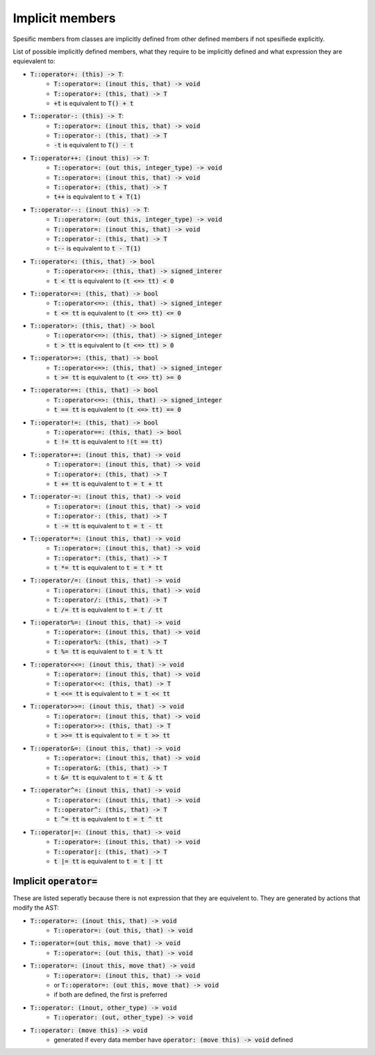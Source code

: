 Implicit members
================

Spesific members from classes are implicitly defined
from other defined members if not spesifiede explicitly.

List of possible implicitly defined members, what they require
to be implicitly defined and what expression they are equievalent to:

- :code:`T::operator+: (this) -> T`:
    - :code:`T::operator=: (inout this, that) -> void`
    - :code:`T::operator+: (this, that) -> T`
    - :code:`+t` is equivalent to :code:`T() + t`
- :code:`T::operator-: (this) -> T`:
    - :code:`T::operator=: (inout this, that) -> void`
    - :code:`T::operator-: (this, that) -> T`
    - :code:`-t` is equivalent to :code:`T() - t`
- :code:`T::operator++: (inout this) -> T`:
    - :code:`T::operator=: (out this, integer_type) -> void`
    - :code:`T::operator=: (inout this, that) -> void`
    - :code:`T::operator+: (this, that) -> T`
    - :code:`t++` is equivalent to :code:`t + T(1)`
- :code:`T::operator--: (inout this) -> T`:
    - :code:`T::operator=: (out this, integer_type) -> void`
    - :code:`T::operator=: (inout this, that) -> void`
    - :code:`T::operator-: (this, that) -> T`
    - :code:`t--` is equivalent to :code:`t - T(1)`
- :code:`T::operator<: (this, that) -> bool`
    - :code:`T::operator<=>: (this, that) -> signed_interer`
    - :code:`t < tt` is equivalent to :code:`(t <=> tt) < 0`
- :code:`T::operator<=: (this, that) -> bool`
    - :code:`T::operator<=>: (this, that) -> signed_integer`
    - :code:`t <= tt` is equivalent to :code:`(t <=> tt) <= 0`
- :code:`T::operator>: (this, that) -> bool`
    - :code:`T::operator<=>: (this, that) -> signed_integer`
    - :code:`t > tt` is equivalent to :code:`(t <=> tt) > 0`
- :code:`T::operator>=: (this, that) -> bool`
    - :code:`T::operator<=>: (this, that) -> signed_integer`
    - :code:`t >= tt` is equivalent to :code:`(t <=> tt) >= 0`
- :code:`T::operator==: (this, that) -> bool`
    - :code:`T::operator<=>: (this, that) -> signed_integer`
    - :code:`t == tt` is equivalent to :code:`(t <=> tt) == 0`
- :code:`T::operator!=: (this, that) -> bool`
    - :code:`T::operator==: (this, that) -> bool`
    - :code:`t != tt` is equivalent to :code:`!(t == tt)`
- :code:`T::operator+=: (inout this, that) -> void`
    - :code:`T::operator=: (inout this, that) -> void`
    - :code:`T::operator+: (this, that) -> T`
    - :code:`t += tt` is equivalent to :code:`t = t + tt`
- :code:`T::operator-=: (inout this, that) -> void`
    - :code:`T::operator=: (inout this, that) -> void`
    - :code:`T::operator-: (this, that) -> T`
    - :code:`t -= tt` is equivalent to :code:`t = t - tt`
- :code:`T::operator*=: (inout this, that) -> void`
    - :code:`T::operator=: (inout this, that) -> void`
    - :code:`T::operator*: (this, that) -> T`
    - :code:`t *= tt` is equivalent to :code:`t = t * tt`
- :code:`T::operator/=: (inout this, that) -> void`
    - :code:`T::operator=: (inout this, that) -> void`
    - :code:`T::operator/: (this, that) -> T`
    - :code:`t /= tt` is equivalent to :code:`t = t / tt`
- :code:`T::operator%=: (inout this, that) -> void`
    - :code:`T::operator=: (inout this, that) -> void`
    - :code:`T::operator%: (this, that) -> T`
    - :code:`t %= tt` is equivalent to :code:`t = t % tt`
- :code:`T::operator<<=: (inout this, that) -> void`
    - :code:`T::operator=: (inout this, that) -> void`
    - :code:`T::operator<<: (this, that) -> T`
    - :code:`t <<= tt` is equivalent to :code:`t = t << tt`
- :code:`T::operator>>=: (inout this, that) -> void`
    - :code:`T::operator=: (inout this, that) -> void`
    - :code:`T::operator>>: (this, that) -> T`
    - :code:`t >>= tt` is equivalent to :code:`t = t >> tt`
- :code:`T::operator&=: (inout this, that) -> void`
    - :code:`T::operator=: (inout this, that) -> void`
    - :code:`T::operator&: (this, that) -> T`
    - :code:`t &= tt` is equivalent to :code:`t = t & tt`
- :code:`T::operator^=: (inout this, that) -> void`
    - :code:`T::operator=: (inout this, that) -> void`
    - :code:`T::operator^: (this, that) -> T`
    - :code:`t ^= tt` is equivalent to :code:`t = t ^ tt`
- :code:`T::operator|=: (inout this, that) -> void`
    - :code:`T::operator=: (inout this, that) -> void`
    - :code:`T::operator|: (this, that) -> T`
    - :code:`t |= tt` is equivalent to :code:`t = t | tt`

Implicit :code:`operator=`
--------------------------

These are listed seperatly because there is not expression that
they are equivelent to. They are generated by actions that modify
the AST:

- :code:`T::operator=: (inout this, that) -> void`
    - :code:`T::operator=: (out this, that) -> void`
- :code:`T::operator=(out this, move that) -> void`
    - :code:`T::operator=: (out this, that) -> void`
- :code:`T::operator=: (inout this, move that) -> void`
    - :code:`T::operator=: (inout this, that) -> void`
    - or :code:`T::operator=: (out this, move that) -> void`
    - if both are defined, the first is preferred
- :code:`T::operator: (inout, other_type) -> void`
    - :code:`T::operator: (out, other_type) -> void`
- :code:`T::operator: (move this) -> void`
    - generated if every data member have :code:`operator: (move this) -> void` defined
